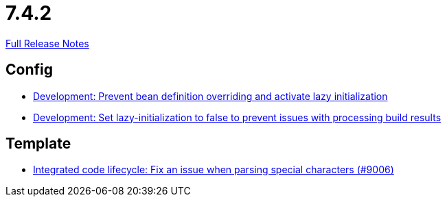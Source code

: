// SPDX-FileCopyrightText: 2023 Artemis Changelog Contributors
//
// SPDX-License-Identifier: CC-BY-SA-4.0

= 7.4.2

link:https://github.com/ls1intum/Artemis/releases/tag/7.4.2[Full Release Notes]

== Config

* link:https://www.github.com/ls1intum/Artemis/commit/fb9d59de3e7ba0dbcfd29c1cd6a8a655f9157193/[Development: Prevent bean definition overriding and activate lazy initialization]
* link:https://www.github.com/ls1intum/Artemis/commit/35628327b492084a97ddfe18c6932a3f415b8bf9/[Development: Set lazy-initialization to false to prevent issues with processing build results]


== Template

* link:https://www.github.com/ls1intum/Artemis/commit/08047194f111327a99820cd4c6804402bd9617f0/[Integrated code lifecycle: Fix an issue when parsing special characters (#9006)]
